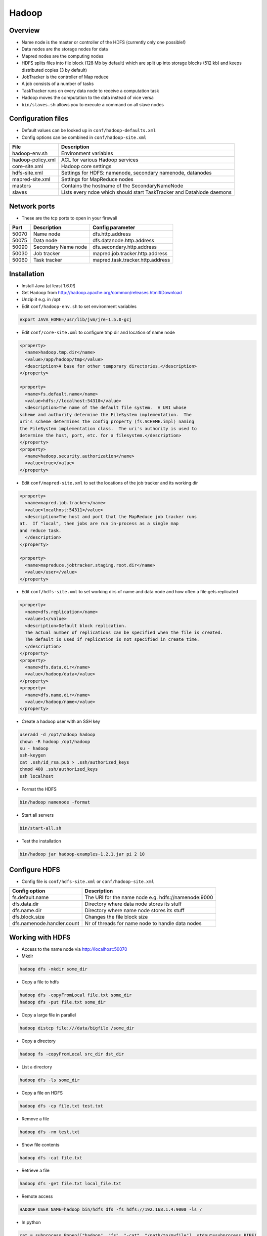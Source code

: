 #######
Hadoop
#######

Overview
========

* Name node is the master or controller of the HDFS (currently only one possible!)
* Data nodes are the storage nodes for data
* Mapred nodes are the computing nodes
* HDFS splits files into file block (128 Mb by default) which are split up into storage blocks (512 kb) and keeps distributed copies (3 by default)
* JobTracker is the controller of Map reduce
* A job consists of a number of tasks
* TaskTracker runs on every data node to receive a computation task
* Hadoop moves the computation to the data instead of vice versa
* ``bin/slaves.sh`` allows you to execute a command on all slave nodes


Configuration files
====================

* Default values can be looked up in ``conf/hadoop-defaults.xml``
* Config options can be combined in ``conf/hadoop-site.xml``

================== =====================================================================
File               Description
================== =====================================================================
hadoop-env.sh      Environment variables
hadoop-policy.xml  ACL for various Hadoop services
core-site.xml      Hadoop core settings
hdfs-site.xml      Settings for HDFS: namenode, secondary namenode, datanodes
mapred-site.xml    Settings for MapReduce nodes
masters            Contains the hostname of the SecondaryNameNode
slaves             Lists every ndoe which should start TaskTracker and DataNode daemons
================== =====================================================================


Network ports
=============

* These are the tcp ports to open in your firewall

===== =================== ================================
Port  Description         Config parameter
===== =================== ================================
50070 Name node           dfs.http.address
50075 Data node           dfs.datanode.http.address
50090 Secondary Name node dfs.secondary.http.address
50030 Job tracker         mapred.job.tracker.http.address
50060 Task tracker        mapred.task.tracker.http.address
===== =================== ================================


Installation
============

* Install Java (at least 1.6.0!)
* Get Hadoop from http://hadoop.apache.org/common/releases.html#Download
* Unzip it e.g. in /opt
* Edit ``conf/hadoop-env.sh`` to set environment variables

.. code-block:: bash

  export JAVA_HOME=/usr/lib/jvm/jre-1.5.0-gcj

* Edit ``conf/core-site.xml`` to configure tmp dir and location of name node

.. code-block:: bash

  <property>
    <name>hadoop.tmp.dir</name>
    <value>/app/hadoop/tmp</value>
    <description>A base for other temporary directories.</description>
  </property>

  <property>
    <name>fs.default.name</name>
    <value>hdfs://localhost:54310</value>
    <description>The name of the default file system.  A URI whose
  scheme and authority determine the FileSystem implementation.  The
  uri's scheme determines the config property (fs.SCHEME.impl) naming
  the FileSystem implementation class.  The uri's authority is used to
  determine the host, port, etc. for a filesystem.</description>
  </property>
  <property>
    <name>hadoop.security.authorization</name>
    <value>true</value>
  </property>

* Edit ``conf/mapred-site.xml`` to set the locations of the job tracker and its working dir

.. code-block:: bash

  <property>
    <name>mapred.job.tracker</name>
    <value>localhost:54311</value>
    <description>The host and port that the MapReduce job tracker runs
  at.  If "local", then jobs are run in-process as a single map
  and reduce task.
    </description>
  </property>

  <property>
    <name>mapreduce.jobtracker.staging.root.dir</name>
    <value>/user</value>
  </property>

* Edit ``conf/hdfs-site.xml`` to set working dirs of name and data node and how often a file gets replicated

.. code-block:: bash

  <property>
    <name>dfs.replication</name>
    <value>1</value>
    <description>Default block replication.
    The actual number of replications can be specified when the file is created.
    The default is used if replication is not specified in create time.
    </description>
  </property>
  <property>
    <name>dfs.data.dir</name>
    <value>/hadoop/data</value>
  </property>
  <property>
    <name>dfs.name.dir</name>
    <value>/hadoop/name</value>
  </property>

* Create a hadoop user with an SSH key

.. code-block:: bash

  useradd -d /opt/hadoop hadoop
  chown -R hadoop /opt/hadoop
  su - hadoop
  ssh-keygen
  cat .ssh/id_rsa.pub > .ssh/authorized_keys
  chmod 400 .ssh/authorized_keys
  ssh localhost

* Format the HDFS

.. code-block:: bash

  bin/hadoop namenode -format

* Start all servers

.. code-block:: bash

  bin/start-all.sh

* Test the installation

.. code-block:: bash

  bin/hadoop jar hadoop-examples-1.2.1.jar pi 2 10


Configure HDFS
==============

* Config file is ``conf/hdfs-site.xml`` or ``conf/hadoop-site.xml``

=========================== ======================================================
Config option               Description
=========================== ======================================================
fs.default.name             The URI for the name node e.g. hdfs://namenode:9000
dfs.data.dir                Directory where data node stores its stuff
dfs.name.dir                Directory where name node stores its stuff
dfs.block.size              Changes the file block size
dfs.namenode.handler.count  Nr of threads for name node to handle data nodes
=========================== ======================================================


Working with HDFS
=================

* Access to the name node via http://localhost:50070

* Mkdir

.. code-block:: bash

  hadoop dfs -mkdir some_dir

* Copy a file to hdfs

.. code-block:: bash

  hadoop dfs -copyFromLocal file.txt some_dir
  hadoop dfs -put file.txt some_dir

* Copy a large file in parallel

.. code:: bash

  hadoop distcp file:///data/bigfile /some_dir

* Copy a directory

.. code:: bash

  hadoop fs -copyFromLocal src_dir dst_dir

* List a directory

.. code-block:: bash

  hadoop dfs -ls some_dir

* Copy a file on HDFS

.. code-block:: bash

  hadoop dfs -cp file.txt test.txt

* Remove a file

.. code-block:: bash

  hadoop dfs -rm test.txt

* Show file contents

.. code-block:: bash

  hadoop dfs -cat file.txt

* Retrieve a file

.. code-block:: bash

  hadoop dfs -get file.txt local_file.txt

* Remote access

.. code:: bash

  HADOOP_USER_NAME=hadoop bin/hdfs dfs -fs hdfs://192.168.1.4:9000 -ls /

* In python

.. code-block:: bash

  cat = subprocess.Popen(["hadoop", "fs", "-cat", "/path/to/myfile"], stdout=subprocess.PIPE)
  for line in cat.stdout:
    print line

* Rebalance HDFS

.. code:: bash

  bin/start-balancer.sh

* Check filesystem health

.. code:: bash

  bin/hadoof fsck


Export HDFS via NFS
===================

* Install like describe on https://github.com/cloudera/hdfs-nfs-proxy/wiki/Quick-Start
* Example config

.. code-block:: bash

  <?xml version="1.0" encoding="UTF-8"?>

  <configuration>
    <property>
      <name>hdfs.nfs.nfs4.owner.domain</name>
      <value>localdomain</value>
    </property>
    <property>
      <name>hdfs.nfs.data.dir</name>
      <value>/tmp/hdfs-nfs-proxy/data</value>
    </property>
    <property>
      <name>hdfs.nfs.temp.dirs</name>
      <value>/tmp/hdfs-nfs-proxy/tmp</value>
    </property>
    <property>
      <name>hdfs.nfs.security.flavor</name>
      <value>unix</value>
    </property>
    <property>
      <name>hdfs.nfs.security.allowed.hosts</name>
      <value>
      * rw
      </value>
    </property>
  </configuration>


Remove a data node
===================

* Add the node name to ``conf/dfs-exclude.txt``
* Edit ``conf/hdfs-site.xml`` and add the following snippet

.. code:: xml

  <property>
    <name>dfs.hosts.exclude</name>
    <value>$HADOOP_HOME/conf/dfs-exclude.txt</value>
  </property>

* Reload DFS Config

.. code:: bash

  hadoop dfsadmin -refreshNodes


Remove a task tracker
=====================

* Add the node name to ``conf/mapred-exclude.txt``
* Edit ``conf/mapred-site.xml`` and add the following snippet

.. code:: xml

  <property>
    <name>mapred.hosts.exclude</name>
    <value>$HADOOP_HOME/conf/mapred-exclude.txt</value>
  </property>

* Reload DFS Config

.. code:: bash

  hadoop mapredadmin -refreshNodes



Configure Map Reduce
====================

* Config file is ``conf/mapred-site.xml`` or ``conf/hadoop-site.xml``

======================================== ======================================================
Config option                            Description
======================================== ======================================================
mapred.job.tracker.handler.count         Nr of threads for job tracker to handle task trackers
io.file.buffer.size                      Read/write buffer size
io.sort.factor                           Number of streams to merge concurrently when sorting files during shuffling
io.sort.mb                               Amount of memory to use while sorting data
mapred.reduce.parallel.copies            Number of concurrent connections a reducer should use when fetching its input from mappers
tasktracker.http.threads                 Number of threads each TaskTracker uses to provide intermediate map output to reducers
mapred.tasktracker.map.tasks.maximum     Number of map tasks to deploy on each machine
mapred.tasktracker.reduce.tasks.maximum  Number of reduce tasks to deploy on each machine
======================================== ======================================================


Streaming interface
===================

* Access the JobTracker with http://localhost:50030
* Access TaskTracker with http://localhost:50060

* Example mapper for word counting (data comes from STDIN and output goes to STDOUT)

.. code-block:: python

  #!/usr/bin/env python

  import sys

  for line in sys.stdin:
    line = line.strip()
    words = line.split()

    for word in words:
      # This will be the input for the reduce script
      print '%s\t%s' % (word, 1)

* Example reducer code

.. code-block:: bash

  #!/usr/bin/env python

  import sys

  words = {}

  # Gets something like
  # word1 1
  # word1 1
  # word2 1
  # word3 1
  for line in sys.stdin:
    line = line.strip()
    word, count = line.split('\t', 1)

    try:
      words[word] = words.get(word, 0) + int(count)
    except ValueError:
      pass

  for (word, count) in words.items():
    print "%s\t%d" % (word, count)

* Execute it with the following command

.. code-block:: bash

  bin/hadoop dfs -mkdir /test
  bin/hadoop dfs -put some_file /test
  bin/hadoop jar share/hadoop/tools/lib/hadoop-streaming-2.4.1.jar -file /full/path/to/mapper.py -mapper /full/path/to/mapper.py -file /full/path/to/reducer.py -reducer /full/path/to/reducer.py -input /test/README.txt -output /myoutput

* Get the result

.. code-block:: bash

  bin/hadoop dfs -cat /myoutput/part-00000


Mrjob
=====

* Sample word count

.. code-block:: bash

  from mrjob.job import MRJob

  class MRWordFrequencyCount(MRJob):

      def mapper(self, _, line):
          yield "chars", len(line)
          yield "words", len(line.split())
          yield "lines", 1

      def reducer(self, key, values):
          yield key, sum(values)

  if __name__ == '__main__':
      MRWordFrequencyCount.run()

* Or to grep for errors in kern.log

.. code-block:: bash

  class GrepErrors(MRJob):
      def mapper(self, _, line):
          if "error" in line.lower() or "failure" in line.lower():
  	      yield "lines", line

      def reducer(self, key, values):
          yield key, "\n".join(values)

  if __name__ == '__main__':
      GrepErrors.run()


* To run it locally run

.. code-block:: bash

  cat input.txt | python mrjob-example.py

* To run it on hadoop call

.. code-block:: bash

  python mrjob-example.py -r hadoop hdfs:///mydir/input.txt


Pydoop
======

* Requires boost-python and maybe boost-devel
* Maybe you need to adjust setup.py to install pydoop (search for ``get_java_library_dirs`` function and return hardcoded path to libjvm.so)
* Simple wordcount

.. code-block:: bash

  #!/usr/bin/python

  def mapper(key, value, writer):
    for word in value.split():
      writer.emit(word, "1")

  def reducer(key, value_list, writer):
    writer.emit(key, sum(map(int, value_list)))

* Run it with

.. code-block:: bash

  pydoop script test-pydoop.py /test/README.txt myout

* Accessing HDFS

.. code-block:: bash

  import pydoop.hdfs as hdfs
  for line in hdfs.open("/some/file"):
    print line


Jobs
====

* List running jobs

.. code-block:: bash

  bin/hadoop job -list

* List all jobs

.. code-block:: bash

  bin/hadoop job -list all

* Terminate a job

.. code-block:: bash

  bin/hadoop job -kill <id>

* Get status of a job

.. code-block:: bash

  bin/hadoop job -status <id>

* Change priority of a job

.. code:: bash

  hadoop job -set-priority <id> HIGH


Queues
======

* List queues

.. code:: bash

  hadoop queue -list

* List ACLs of a queue

.. code:: bash

  hadoop queue -showacls

* Show all jobs in a queue

.. code:: bash

  hadoop queue -info <queue> -showJobs


Security
========

* This is not for user authentication but for authenticating services!
* You can only adapt user permission by setting ``security.client.protocol.acl``
* To enable service-level security set ``hadoop.security.authorization`` to ``true`` in ``conf/core-site.xml``

===================================== ======================================================
Config option                         Description
===================================== ======================================================
security.client.protocol.acl          You must have these permissions to do anything with the API
security.client.datanode.protocol.acl ACL for ClientDatanodeProtocol, the client-to-datanode protocol for block recovery.
security.datanode.protocol.acl        ACL for DatanodeProtocol, which is used by datanodes to communicate with the namenode.
security.inter.datanode.protocol.acl  ACL for InterDatanodeProtocol, the inter-datanode protocol for updating generation timestamp.
security.namenode.protocol.acl        ACL for NamenodeProtocol, the protocol used by the secondary namenode to communicate with the namenode.
security.inter.tracker.protocol.acl   ACL for InterTrackerProtocol, used by the tasktrackers to communicate with the jobtracker.
security.job.submission.protocol.acl  ACL for JobSubmissionProtocol, used by job clients to communciate with the jobtracker for job submission, querying job status etc.
security.task.umbilical.protocol.acl  ACL for TaskUmbilicalProtocol, used by the map and reduce tasks to communicate with the parent tasktracker.
security.refresh.policy.protocol.acl  ACL for RefreshAuthorizationPolicyProtocol, used by the dfsadmin and mradmin commands to refresh the security policy in-effect.
===================================== ======================================================

* Seems like you have to always add root to security.client.protocol.acl
* After altering the policy you have to refresh it for data and task nodes

.. code-block:: bash

  hadoop dfsadmin -refreshServiceAcl
  hadoop mradmin -refreshServiceAcl

* HDFS has POSIX-like permissions

.. code-block:: bash

  hadoop dfs -chown
  hadoop dfs -chmod
  hadoop dfs -chgrp

* Network encryption can be setup in Hadoop >= 2.0.2-alpha see http://blog.cloudera.com/blog/2013/03/how-to-set-up-a-hadoop-cluster-with-network-encryption/


Multi-User-Hadoop
=================

* Setup a hadoop group in ``conf/hdfs-site.xml``

.. code-block:: bash

  <property>
    <name>dfs.permissions.supergroup</name>
    <value>hadoop</value>
  </property>

* Set jobtracker staging directory in dfs to other than /

.. code-block:: bash

  <property>
    <name>mapreduce.jobtracker.staging.root.dir</name>
    <value>/user</value>
  </property>

* Change permissions in hdfs

.. code-block:: bash

  bin/hadoop chgrp -R hadoop /
  bin/hadoop chmod 777 /user

* Adjust tmp directory permission in real filesystem (do NOT change recursively datanodes will blame you for that!)

.. code-block:: bash

  chmod 777 /app/hadoop/tmp
  chmod 777 /app/hadoop/tmp/mapred

* Add your users to the hadoop group


Restart a single daemon on a slave node
=======================================

* Connect to the slave node
* Get hadoop user

.. code-block:: bash

  bin/hadoop-daemon.sh start tasktracker


Zookeeper Setup
===============

* Edit `conf/zoo.cfg`

.. code-block:: bash

  tickTime=2000
  clientPort=2181
  initLimit=5
  syncLimit=2
  dataDir=/local/hadoop/zookeeper/data
  dataLogDir=/local/hadoop/zookeeper/log

  # be sure to add an odd number of servers!
  server.1=node1:2888:3888
  server.2=node2:2888:3888
  server.3=node3:2888:3888

* Start the server on all nodes

.. code-block:: bash

  bin/zkServer.sh start
  
* To test the connection

.. code-block:: bash

  bin/zkCli.sh -server 127.0.0.1:2181

* If the slave server wont start up check ``myid`` file in zookeeper data dir. It must be the same as in ``zoo.cfg``

* To get some status about the zookeeper cluster run

.. code-block:: bash

  echo stat | nc 127.0.0.1 2181

* To get a shell on a zookeeper cluster do the following

.. code-block:: bash

  cd zookeeper/src/c
  ./configure
  make
  ./cli_st 127.0.0.1:2181
  help
  
* Zookeeper logfile may be in same directory as it was started from
  

HBase Setup
===========

* Make sure zookeeper is installed
* Edit `conf/hbase-site.xml`

.. code-block:: bash

  <configuration>
    <property>
      <name>hbase.rootdir</name>
      <value>hdfs://localhost:54310/hbase</value>
    </property>

    <property>
      <name>hbase.cluster.distributed</name>
      <value>true</value>
    </property>

    <property>
      <name>hbase.tmp.dir</name>
     <value>/local/hadoop/hbase</value>
    </property>

    <property>
     <name>hbase.ZooKeeper.quorum</name>
     <value>localhost</value>
    </property>

    <property>
      <name>hbase.zookeeper.property.dataDir</name>
      <value>/local/hadoop/zookeeper</value>
    </property>

  </configuration>

* Edit `conf/regionservers` and add all nodes
* Edit `conf/hbase-env.sh` and set `JAVA_HOME`
* Start HBase server and shell

.. code-block:: bash

  bin/start-hbase.sh
  bin/hbase shell

* Web interface can be found here `http://localhost:60010`


Working with HBase
===================

* Create a table (cf is the columfamily)

.. code-block:: bash

  create 'tablename', 'cf'
  create 'webtable', 'contents', 'anchors'

* Show all tables

.. code-block:: bash

  list
  describe 'tablename'

* Insert values (can only put 1 value in 1 column at a time!)

.. code-block:: bash

  put 'tablename', 'row index', 'cf:col1', 'value1'
  put 'webtable', 'de.codekid.www', 'contents:html', '<html><body>blah blah</body></html>'
  put 'webtable', 'de.codekid.www', 'anchors:www.ccc.de', 'Chaos Computer Club'
  put 'webtable', 'de.codekid.www', 'anchors:www.chaostal.de', 'Chaostal'

* Select values

.. code-block:: bash

  get 'tablename' 'row index'
  get 'webtable', 'de.codekid.www'

* Check table health

.. code-block:: bash

  scan 'tablename'

* Drop a table

.. code-block:: bash

  disable 'tablename'
  drop 'tablename'

* For more see http://learnhbase.wordpress.com/2013/03/02/hbase-shell-commands/
* REST interface

.. code-block:: bash

  bin/hbase rest start
  curl -v -X GET -H "Accept: application/json" 'http://localhost:8080/webtable/de.codekid.www'""

* REST with Python (http://blog.cloudera.com/blog/2013/10/hello-starbase-a-python-wrapper-for-the-hbase-rest-api/)

.. code-block:: bash

  #!/usr/bin/python

  from starbase import Connection

  table = 'webtable'
  key = 'de.codekid.www'
  column = 'anchors:images.datenterrorist.de'
  data = 'Galerie'

  c = Connection(host='127.0.0.1', port=8080)
  t = c.table(table)
  t.insert(key, {column: data})
  print t.fetch(key)
  rf = '{"type": "RowFilter", "op": "EQUAL", "comparator": {"type": "RegexStringComparator", "value": "^row_1.+"}}'

  for row in t.fetch_all_rows(with_row_id=True, filter_string=rf):
    print row

* Complete example

.. code-block:: python

  from BeautifulSoup import BeautifulSoup
  from urlparse import urlparse
  from urllib2 import urlopen
  from starbase import Connection
  from mrjob.job import MRJob
  import sys

  class MRWebCrawler(MRJob):
      def prepare_link(self, link):
          link_url = link
      	scheme = urlparse(link_url)[0]

  	if not scheme:
  	    parsed_base_url = urlparse(self.base_url)
  	    link_url = parsed_base_url[0] + "://" + parsed_base_url[1] + "/" + link_url

          return str(link_url)

      def mapper(self, _, base_url):
  	self.base_url = base_url
  	table = 'webtable'
  	host = urlparse(base_url)[1]
  	html = urlopen(base_url).read()
  	parser = BeautifulSoup(html)

  	conn = Connection(host='127.0.0.1', port=8080)
  	table = conn.table(table)
  	table.insert(host, {'contents:html': html})


  	for link in parser('a'):
      	    if link.get('href'):
          	if len(link.contents[0]) > 1:
  	    	    table.insert(host, {'anchor:' + link.contents[0]: self.prepare_link(link.get('href'))})
          	else:
              	    for tag in link.contents:
                  	if hasattr(tag, 'get') and tag.get('alt'):
  			    table.insert(host, {'anchor:' + tag.get('alt'): self.prepare_link(link.get('href'))})
  		    	    break
                  	elif hasattr(tag, 'get') and  tag.get('title'):
  		    	    table.insert(host, {'anchor:' + tag.get('title'): self.prepare_link(link.get('href'))})
  		    	    break

  if __name__ == '__main__':
      MRWebCrawler.run()

  sys.exit(0)


Working with Hive
=================

* Create a table in HBase

.. code-block:: bash

  CREATE TABLE people(key int, name string, age int) STORED BY 'org.apache.hadoop.hive.hbase.HBaseStorageHandler' WITH SERDEPROPERTIES ("hbase.columns.mapping" = ":key,name:val,age:val") TBLPROPERTIES ("hbase.table.name" = "hive_people");

* List / describe tables

.. code-block:: bash

  SHOW TABLES;
  DESCRIBE <tablename>

* Insert data (format is 1|balle|31)

.. code-block:: bash

  LOAD DATA LOCAL INPATH 'people.txt' OVERWRITE INTO TABLE people


Import data from a database to HDFS
===================================

.. code-block:: bash

  bin/sqoop import -m 1 --connect jdbc:mysql://<host>:<port>/dbname --username <dbuser> --password <dbpass> --table <tablename> --target-dir </hdfs-dir>


Export data from HDFS to a database
===================================

.. code-block:: bash

  bin/sqoop export -m 1 --connect jdbc:mysql://<host>:<port>/dbname --username <dbuser> --password <dbpass> --table <tablename> --export-dir </hdfs-dir>


Addons
======

* `Hive <http://hive.apache.org>` - A SQL-like language to produce map-reduce jobs
* `Pig <http://pig.apache.org>` - high-level mapreduce language
* `oozie <http://oozie.apache.org>` - job scheduling
* `flume <http://flume.apache.org>` - log and data aggregation
* `whirr <http://whirr.apache.org>` - automated cloud clusters on ec2, rackspace etc
* `sqoop <http://sqoop.apache.org>` - relational data import
* `hbase <http://hbase.apache.org>` - realtime processing (based on google bigtable)
* `accumulo <http://accumulo.apache.org>` - NSA fork of HBase
* `mahout <http://mahout.apache.org>` - machine learning libraries


Documentation
=============

* http://developer.yahoo.com/hadoop/tutorial/
* https://www.youtube.com/watch?v=XtLXPLb6EXs
* http://hadoop.apache.org/docs/stable/commands_manual.pdf
* http://www.wdong.org/wordpress/blog/2015/01/08/hadoop-internals-how-to-manually-assemble-a-file-in-hdfs/
* http://www.aosabook.org/en/hdfs.html - Internals of HDFS


Troubleshooting
===============

* Check all daemons are running

.. code-block:: bash

  jps

* Get a list of active task trackers

.. code-block:: bash

  bin/hadoop job -list-active-trackers

* Check DFS status

.. code-block:: bash

  bin/hadoop dfsadmin -report
  bin/hadoop fschk /

* Cannot create directory Name node is in safe mode -> NameNode is in safemode until configured percent of blocks reported to be online by the data nodes.
* DFS not leaving safe mode?

.. code-block:: bash

  bin/hadoop dfsadmin -safemode leave

* Start name and data node in foreground

.. code-block:: bash

  bin/hadoop --config conf namenode
  bin/hadoop --config conf datanode

* java.io.IOException: Incompatible namespaceIDs (namenode was reformated but datanodes not) -> first try to manually update the namespaceID on every data node by editing ``/local/hadoop/data-node/current/VERSION`` if this doesnt help

.. code-block:: bash

  bin/stop-all.sh
  rm -rf /local/hadoop # on all datanodes
  bin/hadoop namenode -format
  bin/start-all.sh


* Zookeeper status

.. code-block:: bash

  cd /opt/zookeeper
  bin/zkCli.sh -server <master-node>:2181
  [zk: mynode:2181(CONNECTED) 1] ls /
  [zk: mynode:2181(CONNECTED) 1] quit

* Be sure you have an odd number of server in zoo.cfg
* Be sure there is an zookeeper id

.. code-block:: bash

  cat /local/hadoop/zookeeper/data/myid

* Try to start zookeeper in foreground

.. code-block:: bash

  /opt/zookeeper/bin/zkServer.sh start-foreground


* HBase status

.. code-block:: bash

  cd /opt/hbase
  bin/hbase shell
  hbase(main):001:0> list
  hbase(main):002:0> status

* Read http://hbase.apache.org/book/trouble.html if the error is not one of the below


* ERROR: org.apache.hadoop.hbase.MasterNotRunningException -> Check that HMaster process is running

.. code-block:: bash

  jps
